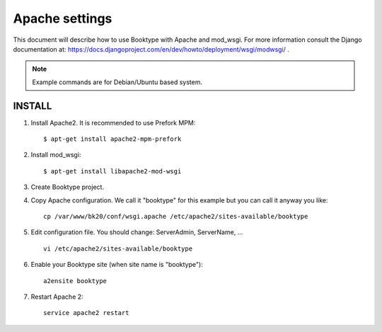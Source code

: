 ===============
Apache settings
===============

This document will describe how to use Booktype with Apache and mod_wsgi.
For more information consult the Django documentation at: https://docs.djangoproject.com/en/dev/howto/deployment/wsgi/modwsgi/ .

.. note::

   Example commands are for Debian/Ubuntu based system.


INSTALL
-------

#. Install Apache2. It is recommended to use Prefork MPM::

    $ apt-get install apache2-mpm-prefork

#. Install mod_wsgi::

    $ apt-get install libapache2-mod-wsgi

#. Create Booktype project.

#. Copy Apache configuration. We call it "booktype" for this example but you can call it anyway you like::

    cp /var/www/bk20/conf/wsgi.apache /etc/apache2/sites-available/booktype

#. Edit configuration file. You should change: ServerAdmin, ServerName, ... ::

    vi /etc/apache2/sites-available/booktype

#. Enable your Booktype site (when site name is "booktype")::

    a2ensite booktype

#. Restart Apache 2::

    service apache2 restart

